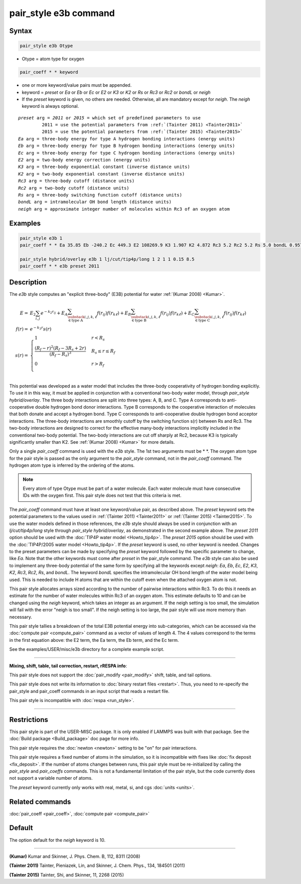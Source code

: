 .. index:: pair_style e3b

pair_style e3b command
======================

Syntax
""""""

.. code-block:: LAMMPS

   pair_style e3b Otype

* Otype = atom type for oxygen

.. code-block:: LAMMPS

   pair_coeff * * keyword

* one or more keyword/value pairs must be appended.
* keyword = *preset* or *Ea* or *Eb* or *Ec* or *E2* or *K3* or *K2* or *Rs* or *Rc3* or *Rc2* or *bondL* or *neigh*
* If the *preset* keyword is given, no others are needed.
  Otherwise, all are mandatory except for *neigh*\ .
  The *neigh* keyword is always optional.

.. parsed-literal::

     *preset* arg = *2011* or *2015* = which set of predefined parameters to use
              2011 = use the potential parameters from :ref:`(Tainter 2011) <Tainter2011>`
              2015 = use the potential parameters from :ref:`(Tainter 2015) <Tainter2015>`
     *Ea* arg = three-body energy for type A hydrogen bonding interactions (energy units)
     *Eb* arg = three-body energy for type B hydrogen bonding interactions (energy units)
     *Ec* arg = three-body energy for type C hydrogen bonding interactions (energy units)
     *E2* arg = two-body energy correction (energy units)
     *K3* arg = three-body exponential constant (inverse distance units)
     *K2* arg = two-body exponential constant (inverse distance units)
     *Rc3* arg = three-body cutoff (distance units)
     *Rc2* arg = two-body cutoff (distance units)
     *Rs* arg = three-body switching function cutoff (distance units)
     *bondL* arg = intramolecular OH bond length (distance units)
     *neigh* arg = approximate integer number of molecules within Rc3 of an oxygen atom

Examples
""""""""

.. code-block:: LAMMPS

   pair_style e3b 1
   pair_coeff * * Ea 35.85 Eb -240.2 Ec 449.3 E2 108269.9 K3 1.907 K2 4.872 Rc3 5.2 Rc2 5.2 Rs 5.0 bondL 0.9572

   pair_style hybrid/overlay e3b 1 lj/cut/tip4p/long 1 2 1 1 0.15 8.5
   pair_coeff * * e3b preset 2011

Description
"""""""""""

The *e3b* style computes an \"explicit three-body\" (E3B) potential for water :ref:`(Kumar 2008) <Kumar>`.

.. math::

   E =& E_2 \sum_{i,j}e^{-k_2 r_{ij}} + E_A \sum_{\substack{i,j,k,\ell \\
   \in \textrm{type A}}} f(r_{ij})f(r_{k\ell}) + E_B \sum_{\substack{i,j,k,\ell \\
   \in \textrm{type B}}} f(r_{ij})f(r_{k\ell}) + E_C \sum_{\substack{i,j,k,\ell \\
   \in \textrm{type C}}} f(r_{ij})f(r_{k\ell}) \\
   f(r) =& e^{-k_3 r}s(r) \\
   s(r) =& \begin{cases}
   1 & r<R_s \\
   \displaystyle\frac{(R_f-r)^2(R_f-3R_s+2r)}{(R_f-R_s)^3} & R_s\leq r\leq R_f \\
   0 & r>R_f\\
   \end{cases}

This potential was developed as a water model that includes the three-body cooperativity of hydrogen bonding explicitly.
To use it in this way, it must be applied in conjunction with a conventional two-body water model, through *pair\_style hybrid/overlay*.
The three body interactions are split into three types: A, B, and C.
Type A corresponds to anti-cooperative double hydrogen bond donor interactions.
Type B corresponds to the cooperative interaction of molecules that both donate and accept a hydrogen bond.
Type C corresponds to anti-cooperative double hydrogen bond acceptor interactions.
The three-body interactions are smoothly cutoff by the switching function s(r) between Rs and Rc3.
The two-body interactions are designed to correct for the effective many-body interactions implicitly included in the conventional two-body potential.
The two-body interactions are cut off sharply at Rc2, because K3 is typically significantly smaller than K2.
See :ref:`(Kumar 2008) <Kumar>` for more details.

Only a single *pair\_coeff* command is used with the *e3b* style.
The 1st two arguments must be \* \*.
The oxygen atom type for the pair style is passed as the only argument to the *pair\_style* command, not in the *pair\_coeff* command.
The hydrogen atom type is inferred by the ordering of the atoms.

.. note::

   Every atom of type Otype must be part of a water molecule.
   Each water molecule must have consecutive IDs with the oxygen first.
   This pair style does not test that this criteria is met.

The *pair\_coeff* command must have at least one keyword/value pair, as described above.
The *preset* keyword sets the potential parameters to the values used in :ref:`(Tainter 2011) <Tainter2011>` or :ref:`(Tainter 2015) <Tainter2015>`.
To use the water models defined in those references, the *e3b* style should always be used in conjunction with an *lj/cut/tip4p/long* style through *pair\_style hybrid/overlay*, as demonstrated in the second example above.
The *preset 2011* option should be used with the :doc:`TIP4P water model <Howto_tip4p>`.
The *preset 2015* option should be used with the :doc:`TIP4P/2005 water model <Howto_tip4p>`.
If the *preset* keyword is used, no other keyword is needed.
Changes to the preset parameters can be made by specifying the *preset* keyword followed by the specific parameter to change, like *Ea*\ .
Note that the other keywords must come after *preset* in the pair\_style command.
The *e3b* style can also be used to implement any three-body potential of the same form by specifying all the keywords except *neigh*\ : *Ea*\ , *Eb*\ , *Ec*\ , *E2*\ , *K3*\ , *K2*\ , *Rc3*\ , *Rc2*\ , *Rs*\ , and *bondL*\ .
The keyword *bondL* specifies the intramolecular OH bond length of the water model being used.
This is needed to include H atoms that are within the cutoff even when the attached oxygen atom is not.

This pair style allocates arrays sized according to the number of pairwise interactions within Rc3.
To do this it needs an estimate for the number of water molecules within Rc3 of an oxygen atom.
This estimate defaults to 10 and can be changed using the *neigh* keyword, which takes an integer as an argument.
If the neigh setting is too small, the simulation will fail with the error "neigh is too small".
If the neigh setting is too large, the pair style will use more memory than necessary.

This pair style tallies a breakdown of the total E3B potential energy into sub-categories, which can be accessed via the :doc:`compute pair <compute_pair>` command as a vector of values of length 4.
The 4 values correspond to the terms in the first equation above: the E2 term, the Ea term, the Eb term, and the Ec term.

See the examples/USER/misc/e3b directory for a complete example script.

----------

**Mixing, shift, table, tail correction, restart, rRESPA info**\ :

This pair style does not support the :doc:`pair_modify <pair_modify>`
shift, table, and tail options.

This pair style does not write its information to :doc:`binary restart files <restart>`.  Thus, you
need to re-specify the pair\_style and pair\_coeff commands in an input
script that reads a restart file.

This pair style is incompatible with :doc:`respa <run_style>`.

----------

Restrictions
""""""""""""

This pair style is part of the USER-MISC package.  It is only enabled
if LAMMPS was built with that package.  See the :doc:`Build package <Build_package>` doc page for more info.

This pair style requires the :doc:`newton <newton>` setting to be "on"
for pair interactions.

This pair style requires a fixed number of atoms in the simulation, so it is incompatible with fixes like :doc:`fix deposit <fix_deposit>`.
If the number of atoms changes between runs, this pair style must be re-initialized by calling the *pair\_style* and *pair\_coeffs* commands.
This is not a fundamental limitation of the pair style, but the code currently does not support a variable number of atoms.

The *preset* keyword currently only works with real, metal, si, and cgs :doc:`units <units>`.

Related commands
""""""""""""""""

:doc:`pair_coeff <pair_coeff>`, :doc:`compute pair <compute_pair>`

Default
"""""""

The option default for the *neigh* keyword is 10.

----------

.. _Kumar:

.. _Tainter2011:

**(Kumar)** Kumar and Skinner, J. Phys. Chem. B, 112, 8311 (2008)

.. _Tainter2015:

**(Tainter 2011)** Tainter, Pieniazek, Lin, and Skinner, J. Chem. Phys., 134, 184501 (2011)

**(Tainter 2015)** Tainter, Shi, and Skinner, 11, 2268 (2015)
